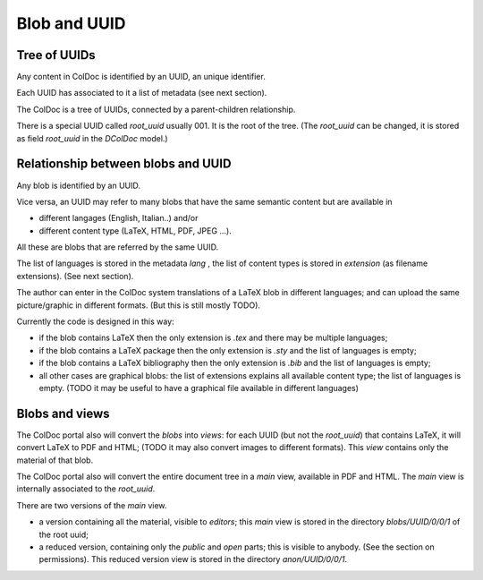 Blob and UUID
==============

Tree of UUIDs
-------------

Any content in ColDoc is identified by an UUID, an unique identifier.

Each UUID has associated to it a list of metadata
(see next section).

The ColDoc is a tree of UUIDs, connected by a parent-children
relationship.

There is a special UUID called `root_uuid` usually 001. It is the root
of the tree.  (The `root_uuid` can be changed, it is stored as field
`root_uuid` in the `DColDoc` model.)

Relationship between blobs and UUID
-----------------------------------

Any blob is identified by an UUID.

Vice versa, an UUID may refer to many blobs that have the
same semantic content but are available in

- different langages (English, Italian..) and/or

- different  content type (LaTeX, HTML, PDF, JPEG ...).

All these are blobs that are referred by the same UUID.

The list of languages is stored in the metadata `lang` , the list
of content types is stored in `extension` (as filename extensions).
(See next section).

The author can enter in the ColDoc system translations of
a LaTeX blob in different languages; and can upload
the same picture/graphic in different formats.
(But this is still mostly TODO).

Currently the code is designed in this way:

- if the blob contains LaTeX then the only extension is `.tex` and
  there may be multiple languages;

- if the blob contains a LaTeX package then the only extension is `.sty` and
  the list of languages is empty;

- if the blob contains a LaTeX bibliography then the only extension is `.bib` and
  the list of languages is empty;

- all other cases are graphical blobs: the list of
  extensions explains all available content type; the list of
  languages is empty.  (TODO it may be useful to have a graphical file
  available in different languages)

Blobs and views
---------------

The ColDoc portal also will convert the `blobs` into `views`:
for each UUID (but not the `root_uuid`) that contains LaTeX,
it will convert LaTeX to PDF and HTML; (TODO it
may also convert images to different formats).
This `view` contains only the material of that blob.

The ColDoc portal also will convert the entire document tree in
a `main` view, available in PDF and HTML.
The `main` view is internally associated to the `root_uuid`.

There are two versions of the `main` view.

- a version containing all the material, visible to `editors`;
  this `main` view is stored in the directory
  `blobs/UUID/0/0/1` of the root uuid;

- a reduced version, containing only the `public` and `open` parts;
  this is visible to anybody. (See the section on permissions).
  This reduced version view is stored in the directory
  `anon/UUID/0/0/1`.


